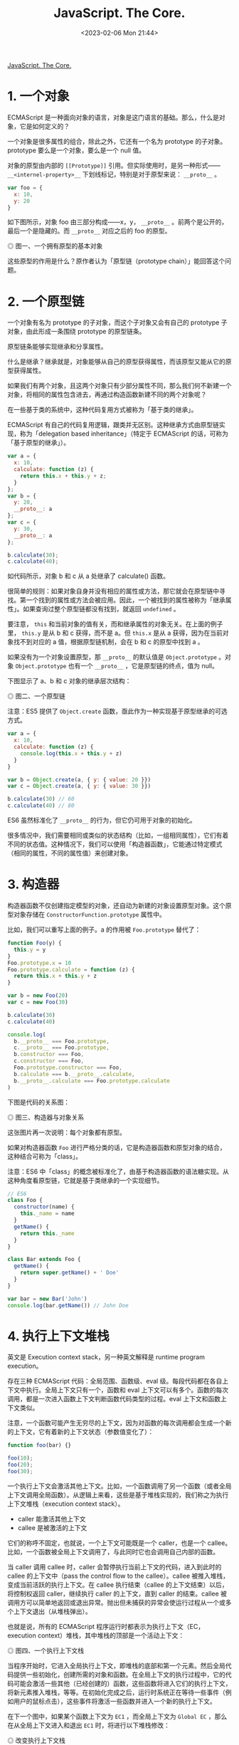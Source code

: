 #+TITLE: JavaScript. The Core.
#+DATE: <2023-02-06 Mon 21:44>
#+TAGS[]: JavaScript 技术

[[http://dmitrysoshnikov.com/ecmascript/javascript-the-core/][JavaScript. The Core.]]

* 1. 一个对象

ECMAScript 是一种面向对象的语言，对象是这门语言的基础。那么，什么是对象，它是如何定义的？

一个对象是很多属性的组合，除此之外，它还有一个名为 prototype 的子对象。prototype 要么是一个对象，要么是一个 null 值。

对象的原型由内部的 =[[Prototype]]= 引用。但实际使用时，是另一种形式—— =__<internel-property>__= 下划线标记，特别是对于原型来说： =__proto__= 。

#+begin_src js
var foo = {
  x: 10,
  y: 20
}
#+end_src

如下图所示，对象 foo 由三部分构成——x，y， =__proto__= 。前两个是公开的，最后一个是隐藏的。而 =__proto__= 对应之后的 foo 的原型。

#+BEGIN_EXPORT html
<img src="/images/js-the-core-0.svg" alt="图一、一个拥有原型的基本对象">
<span class="caption">◎ 图一、一个拥有原型的基本对象</span>
#+END_EXPORT

这些原型的作用是什么？原作者认为「原型链（prototype chain）」能回答这个问题。

* 2. 一个原型链
一个对象有名为 prototype 的子对象，而这个子对象又会有自己的 prototype 子对象，由此形成一条围绕 prototype 的原型链条。

原型链条能够实现继承和分享属性。

什么是继承？继承就是，对象能够从自己的原型获得属性，而该原型又能从它的原型获得属性。

如果我们有两个对象，且这两个对象只有少部分属性不同，那么我们何不新建一个对象，将相同的属性包含进去，再通过构造函数新建不同的两个对象呢？

在一些基于类的系统中，这种代码复用方式被称为「基于类的继承」。

ECMAScript 有自己的代码复用逻辑，跟类并无区别。这种继承方式由原型链实现，称为「delegation based inheritance」（特定于 ECMAScript 的话，可称为「基于原型的继承」）。

#+begin_src js
var a = {
  x: 10,
  calculate: function (z) {
    return this.x + this.y + z;
  }
};
var b = {
  y: 20,
  __proto__: a
};
var c = {
  y: 30,
  __proto__: a
};

b.calculate(30);
c.calculate(40);
#+end_src

如代码所示，对象 b 和 c 从 a 处继承了 calculate() 函数。

很简单的规则：如果对象自身并没有相应的属性或方法，那它就会在原型链中寻找。第一个找到的属性或方法会被应用。因此，一个被找到的属性被称为「继承属性」。如果查询过整个原型链都没有找到，就返回 =undefined= 。

要注意， =this= 和当前对象的值有关，而和继承属性的对象无关。在上面的例子里， =this.y= 是从 b 和 c 获得，而不是 a。但 =this.x= 是从 a 获得，因为在当前对象找不到对应的 a 值，根据原型链机制，会在 b 和 c 的原型中找到 a 。

如果没有为一个对象设置原型，那 =__proto__= 的默认值是 =Object.prototype= 。对象 =Object.prototype= 也有一个 =__proto__= ，它是原型链的终点，值为 null。

下图显示了 a、b 和 c 对象的继承层次结构：

#+BEGIN_EXPORT html
<img src="/images/js-the-core-1.svg" alt="图二、一个原型链">
<span class="caption">◎ 图二、一个原型链</span>
#+END_EXPORT

注意：ES5 提供了 =Object.create= 函数，亟此作为一种实现基于原型继承的可选方式。

#+BEGIN_SRC js
var a = {
  x: 10,
  calculate: function (z) {
    console.log(this.x + this.y + z)
  }
}

var b = Object.create(a, { y: { value: 20 }})
var c = Object.create(a, { y: { value: 30 }})

b.calculate(30) // 60
c.calculate(40) // 80
#+END_SRC

ES6 虽然标准化了 =__proto__= 的行为，但它仍可用于对象的初始化。

很多情况中，我们需要相同或类似的状态结构（比如，一组相同属性），它们有着不同的状态值。这种情况下，我们可以使用「构造器函数」，它能通过特定模式（相同的属性，不同的属性值）来创建对象。

* 3. 构造器

构造器函数不仅创建指定模型的对象，还自动为新建的对象设置原型对象。这个原型对象存储在 =ConstructorFunction.prototype= 属性中。

比如，我们可以重写上面的例子。a 的作用被 ~Foo.prototype~ 替代了：

#+BEGIN_SRC js
function Foo(y) {
  this.y = y
}
Foo.prototype.x = 10
Foo.prototype.calculate = function (z) {
  return this.x + this.y + z
}

var b = new Foo(20)
var c = new Foo(30)

b.calculate(30)
c.calculate(40)

console.log(
  b.__proto__ === Foo.prototype,
  c.__proto__ === Foo.prototype,
  b.constructor === Foo,
  c.constructor === Foo,
  Foo.prototype.constructor === Foo,
  b.calculate === b.__proto__.calculate,
  b.__proto__.calculate === Foo.prototype.calculate
)
#+END_SRC

下图是代码的关系图：

#+BEGIN_EXPORT html
<img src="/images/js-the-core-2.svg" alt="图三、构造器与对象关系">
<span class="caption">◎ 图三、构造器与对象关系</span>
#+END_EXPORT

这张图片再一次说明：每个对象都有原型。

如果对构造器函数 =Foo= 进行严格分类的话，它是构造器函数和原型对象的结合，这种结合可称为「class」。

注意：ES6 中「class」的概念被标准化了，由基于构造器函数的语法糖实现。从这种角度看原型链，它就是基于类继承的一个实现细节。

#+BEGIN_SRC js
// ES6
class Foo {
  constructor(name) {
    this._name = name
  }
  getName() {
    return this._name
  }
}

class Bar extends Foo {
  getName() {
    return super.getName() + ' Doe'
  }
}

var bar = new Bar('John')
console.log(bar.getName()) // John Doe
#+END_SRC

* 4. 执行上下文堆栈

英文是 Execution context stack，另一种英文解释是 runtime program execution。

存在三种 ECMAScript 代码：全局范围、函数级、eval 级。每段代码都在各自上下文中执行。全局上下文只有一个，函数和 eval 上下文可以有多个。函数的每次调用，都是一次进入函数上下文判断函数代码类型的过程。eval 上下文和函数上下文类似。

注意，一个函数可能产生无穷尽的上下文，因为对函数的每次调用都会生成一个新的上下文，它有着新的上下文状态（参数值变化了）：

#+BEGIN_SRC js
function foo(bar) {}

foo(10);
foo(20);
foo(30);
#+END_SRC

一个执行上下文会激活其他上下文。比如，一个函数调用了另一个函数（或者全局上下文调用全局函数）。从逻辑上来看，这些是基于堆栈实现的，我们称之为执行上下文堆栈（execution context stack）。

- caller 能激活其他上下文
- callee 是被激活的上下文

它们的称呼不固定，也就说，一个上下文可能既是一个 caller，也是一个 callee。比如，一个函数被全局上下文调用了，与此同时它也会调用自己内部的函数。

当 caller 调用 callee 时，caller 会暂停执行当前上下文的代码，进入到此时的 callee 的上下文中（pass the control flow to the callee）。callee 被推入堆栈，变成当前活跃的执行上下文。在 callee 执行结束（callee 的上下文结束）以后，将控制权返回 caller，继续执行 caller 的上下文，直到 caller 的结束。callee 被调用方可以简单地返回或退出异常。抛出但未捕获的异常会使运行过程从一个或多个上下文退出（从堆栈弹出）。

也就是说，所有的 ECMAScript 程序运行时都表示为执行上下文（EC，execution context）堆栈，其中堆栈的顶部是一个活动上下文：

#+BEGIN_EXPORT html
<img src="/images/js-the-core-3.svg" alt="图四、一个执行上下文栈">
<span class="caption">◎ 图四、一个执行上下文栈</span>
#+END_EXPORT

当程序开始时，它进入全局执行上下文，即堆栈的底部和第一个元素。然后全局代码提供一些初始化，创建所需的对象和函数。在全局上下文的执行过程中，它的代码可能会激活一些其他（已经创建的）函数，这些函数将进入它们的执行上下文，将新元素推入堆栈，等等。在初始化完成之后，运行时系统正在等待一些事件（例如用户的鼠标点击），这些事件将激活一些函数并进入一个新的执行上下文。

在下一个图中，如果某个函数上下文为 =EC1= ，而全局上下文为 =Global EC= ，那么在从全局上下文进入和退出 =EC1=  时，将进行以下堆栈修改：

#+BEGIN_EXPORT html
<img src="/images/js-the-core-4.svg" alt="图五、改变执行上下文栈">
<span class="caption">◎ 改变执行上下文栈</span>
#+END_EXPORT

这正是 ECMAScript 的运行时系统管理代码执行的方式。

如前所述，堆栈中的每个执行上下文都可以表示为一个对象。让我们看看它的结构以及执行代码需要什么样的状态（哪些属性）。

* 5. 执行上下文

执行上下文可以抽象地表示为一个简单的对象。每个执行上下文都有一组必要的属性（我们可以称之为上下文的状态），用于跟踪其关联代码的执行进度。下图显示了上下文的结构：

#+BEGIN_EXPORT html
<img src="/images/js-the-core-5.svg" alt="图六、一个执行上下文结构">
<span class="caption">◎ 图六、一个执行上下文结构</span>
#+END_EXPORT

除了这三个需要的属性（一个变量对象、一个 =this= 值和一个作用域链）之外，根据实现的不同，执行上下文可能具有任何额外的状态。

* 6. 变量对象

#+BEGIN_QUOTE
变量对象是与执行上下文关联的数据容器。它是一个特殊的对象，存储在上下文中定义的变量和函数声明中。
#+END_QUOTE

注意，函数表达式（与函数声明不同）不包含在变量对象中。

变量对象是一个抽象概念。在不同的上下文中由不同的对象表示。例如，在全局上下文中，变量对象就是全局对象本身（这就是为什么我们能够通过全局对象的属性名称来引用全局变量）。

#+BEGIN_SRC js
var foo = 10

function bar() {} // function declaration, FD
(function baz() {}) // function expression, FE

console.log(
  this.foo == foo,
  window.bar == bar
)

console.log(baz)
#+END_SRC

全局上下文的变量对象（VO，variable object）有以下属性：

#+BEGIN_EXPORT html
<img src="/images/js-the-core-6.svg" alt="图七、全局变量对象">
<span class="caption">◎ 图七、全局变量对象</span>
#+END_EXPORT

函数表达式 =baz= 并未出现在上图的全局变量对象中，这是访问 =baz= 时出错（ =Uncaught ReferenceError: baz is not defined= ）的原因。

注意，与其他语言（C/C++）相比，在 ECMAScript 中，只有函数能创建新的作用域。在函数范围内定义的变量和内部函数在外部是不可见的，并且不会污染全局变量对象。

可以用 =eval= 创建新的（eval 的）执行上下文。但是， =eval= 能够使用全局的变量对象，或者调用方（当在函数内部调用时使用函数）的变量对象。

关于函数以及它们的变量对象——在一个函数上下文中，变量对象由活跃对象（AO，activation object）表示。

* 7. 活动对象

Activation Object

上下文中的代码在执行的时候，会创建变量对象的一个作用域链。这个作用域链决定了各级上下文中的代码在访问变量和函数时的顺序。代码正在执行的上下文的变量对象始终位于作用域链的最前端。如果上下文是函数，则其活动对象用作变量对象。

当调用方激活（调用）一个函数时，将创建一个名为活动对象的特殊对象。由一般参数和 =arguments= 对象构成，后者是一般参数的映射，但它具有索引属性。然后，将活动对象用作函数上下文的变量对象。

例如，函数的变量对象和活动对象是同一个简单的变量对象，但除了变量和函数声明外，它还存储一般参数和 =arguments= 对象，并称之为活动对象。

代码示例：

#+BEGIN_SRC js
function foo(x, y) {
  var z = 30
  function bar() {}
  (function baz() {})
}
foo(10, 20)
#+END_SRC

=foo= 函数上下文的活动对象图示：

#+BEGIN_EXPORT html
<img src="/images/js-the-core-7.svg" alt="图八、活动对象">
<span class="caption">◎ 图八、活动对象</span>
#+END_EXPORT

同样，函数表达式 =baz= 不包含在变量/活动对象中。

注意，在 ES5 中，可变对象和活动对象的概念被组合到词法环境模型中。

在 ECMAScript 中，我们可以使用内部函数，在这些内部函数中，我们可以引用父函数的变量或全局上下文的变量。当我们将一个变量对象命名为上下文的范围对象时，类似于上面讨论的原型链，存在所谓的作用域链（Scope chain）。

* 8. 作用域链

#+BEGIN_QUOTE
作用域链是出现在上下文代码中搜索的标识符的对象列表。
#+END_QUOTE

规则类似于原型链：如果变量没有在自己的作用域（自己的变量/活动对象）中找到，将会继续查找父级变量对象。

上下文的标识符：变量名、函数声明、形式参数等。当函数在其代码中引用非局部变量（或局部函数或形式参数）标识符时，这种变量被称为自由变量。作用域链的存在是为了搜索自由变量。

通常情况下，作用域链是父级变量对象和（位于作用域链的前面）函数的自有变量/活动变量列表的集合。然而，作用域链也可能包含其他对象。比如，上下文执行过程中，动态添加到作用域链中的对象——with 对象或 catch 从句的特殊对象。

解析（查找）标识符时，从活动对象开始搜索作用域链，直到（如果在自有活动对象中没有找到）作用域链的顶端——重复此步骤，和原型链类似。

#+BEGIN_SRC js
var x = 10

(function foo() {
  var y = 20
  (function bar() {
    var z = 30
    console.log(x + y + z)
  })()
})()
#+END_SRC

我们可以通过隐式 =__parent__=  属性假定作用域链对象之间的链接，该属性引用链中的下一个对象。作用域链的另一种表示形式可以是简单的数组。使用 =__parent__= 概念，我们可以用下图表示上面的示例（因此父变量对象保存在函数的 =[[Scope]]=  属性中）：

#+BEGIN_EXPORT html
<img src="/images/js-the-core-8.svg" alt="图九、作用域链">
<span class="caption">◎ 图九、作用域链</span>
#+END_EXPORT

在代码执行时，作用域链可以使用 =with= 语句和 =catch=  子句对象进行扩展。由于这些对象是简单的对象，它们可能有原型（和原型链）。这个事实导致作用域链查找是二维的：(1) 首先考虑作用域链链接，然后 (2) 对每个作用域链的链接——进入链接原型链的深度（如果链接有原型的话）。

例如：

#+BEGIN_SRC js
Object.prototype.x = 10

var w = 20
var y = 30


;(function foo() {
  var w = 40
  var x = 100
  
  with ({z: 50}) {
    console.log(w, x, y, z)
  }
  
  console.log(x, w)
  
  console.log(window.w)
})()
#+END_SRC

上述代码的图示结构：

#+BEGIN_EXPORT html
<img src="/images/js-the-core-9.svg" alt="图十、with 从句作用域链">
<span class="caption">◎ 图十、with 从句作用域链</span>
#+END_EXPORT

注意，并非在所有实现中，全局对象都会从 =Object.prototype= 继承。图片中描述的行为（带有引用来自全局上下文的未定义变量 x）是可复现测试的，比如，在 SpiderMonkey 中。

在所有父变量对象都存在之前，从内部函数获取父数据并没有什么特别之处ーー我们只是遍历作用域链解析（搜索）所需的变量。然而，正如我们上面提到的，在一个上下文结束后，它的所有状态和它本身都被摧毁了。同时，可以从父函数返回一个内部函数。此外，这个返回的函数稍后可能会从另一个上下文激活。如果一个自由变量的上下文已经“消失”了，那么这样的激活会怎样呢？在一般理论中，有助于解决这个问题的概念称为（词法）闭包，在 ECMAScript 中，它与作用域链概念直接相关。

* 9. 闭包

在 ECMAScript 中，函数是第一类对象。这个术语意味着函数可以作为参数传递给其他函数（在这种情况下，它们被称为“funargs”，是“函数参数”的缩写）。接收“funargs”的函数被称为高阶函数，或者更接近数学的运算符。也可以从其他函数返回函数。返回其他函数的函数称为函数值函数（或具有函数值的函数）。

与“funargs”和“function value”相关的概念问题有两个。这两个子问题被概括为一个叫做“Funarg 问题”（或“泛函论证问题”）的子问题。为了解决完全的“Funarg 问题”，闭包的概念被发明出来。让我们更详细地描述这两个子问题（我们将看到它们都是在 ECMAScript 中使用函数图中提到的 =[[Scope]]=  属性解决的）。

“Funarg 问题”的第一个子类型是“向上的 Funarg 问题”。当一个函数从另一个函数返回“up”（向外）并使用上面已经提到的自由变量时，它就出现了。为了能够在父上下文结束后访问父上下文的变量，创建时的内部函数保存在它的 =[[Scope]]= 属性父上下文的范围链中。然后，当函数被激活时，其上下文的作用域链形成为激活对象和这个 =[[Scope]]=  属性的组合（实际上，我们在上面的图中已经看到了）：

#+BEGIN_SRC txt
Scope chain = Activation object + [[Scope]]
#+END_SRC

注意！正是在创建时ーー函数保存了父函数的作用域链，因为这个保存的作用域链将用于查找变量，然后在函数的进一步调用中使用。

#+BEGIN_SRC js
function foo() {
  var x = 10
  return function bar() {
    console.log(x)
  }
}

var returnedFunction = foo()
var x = 20

returnedFunction()
#+END_SRC

这种作用域样式称为静态（或词法）作用域。我们看到变量 =x= 位于返回的 =bar= 函数的保存的 =[[Scope]]= 中。在一般理论中，当上面例子中的变量 =x= 被解析为 =20= 而不是 =10=  时，也存在一个动态范围。但是，ECMAScript 中不使用动态范围。

“Funarg 问题”的第二部分是“向下的 Funarg 问题”。在这种情况下，父上下文可能存在，但是在解析标识符时可能存在歧义。问题是：标识符的值应该从哪个作用域使用ーー是在函数创建时静态保存，还是在执行时动态形成（即调用方的作用域）？为了避免这种模糊性并形成闭包，决定使用静态范围：

#+BEGIN_SRC js
var x = 10
function foo() {
  console.log(x)
}
(function (funArg) {
  var x = 20
  
  funArg()
})(foo)
#+END_SRC

我们可以得出结论，静态作用域是语言中必须具有闭包的要求。但是，有些语言可能提供动态和静态作用域的组合，允许程序员选择ーー哪些内容要闭包，哪些不要闭包。因为在 ECMAScript 中只使用了一个静态作用域（也就是说，我们对“funarg 问题”的两个子类型都有解决方案），所以结论是：ECMAScript 完全支持闭包，从技术上讲，闭包是使用函数的 =[[Scope]]= 属性实现的。现在我们可以给闭包一个正确的定义：

#+BEGIN_QUOTE
闭包是一个代码块（在 ECMAScript 中这是一个函数）和静态/词法保存的所有父作用域的组合。因此，通过这些保存的作用域，函数可以很容易地引用自由变量。
#+END_QUOTE

注意，由于每个（普通）函数在创建时保存 =[[Scope]]= ，理论上，ECMAScript 中的所有函数都是闭包。

另一个需要注意的重要事项是，几个函数可能具有相同的父作用域（当我们有两个内部/全局函数时，这是很正常的情况）。在这种情况下，存储在 =[[Scope]]= 属性中的变量在具有相同父范围链的所有函数之间共享。一个闭包中变量的变化反映在另一个闭包中读取这些变量时：

#+BEGIN_SRC js
function baz() {
  var x = 1
  return {
    foo: function () { return ++x },
    bar: function () { return --x }
  }
}

var closures = baz()
console.log(
  closures.foo(),
  closures.bar()
)
#+END_SRC

代码可用下图说明：

#+BEGIN_EXPORT html
<img src="/images/js-the-core-10.svg" alt="图十一、共享 [[Scope]]">
<span class="caption">◎ 图十一、共享 [[Scope]]</span>
#+END_EXPORT

这个特性与在循环中创建多个函数的混淆恰好相关。在已创建的函数中使用循环计数器，当所有函数在函数中具有相同的计数器值时，一些程序员经常会得到意外的结果。现在应该很清楚为什么会这样ーー因为所有这些函数都具有相同的 =[[Scope]]=  ，其中循环计数器具有最后赋值。

#+BEGIN_SRC js
var data = []

for (var k = 0; k < 3; k++) {
  data[k] = function () {
    console.log(k)
  }
}
data[0]()
data[1]()
data[2]()
#+END_SRC

有几种技术可以解决这个问题。其中一种技术是在作用域链中提供一个附加对象ーー例如使用附加函数：

#+BEGIN_SRC js
var data = []

for (var k = 0; k < 3; k++) {
  data[k] = (function (x) {
    return function() {
      console.log(x)
    }
  })(k)
}
data[0]()
data[1]()
data[2]()
#+END_SRC

注意：ES6 引入了块范围绑定。这是通过 =let= 或 =const= 关键字完成的。上面的例子现在可以很容易和方便地改写为：

#+BEGIN_SRC js
let data = []

for (let k = 0; k < 3; k++) {
  data[k] = function () {
    console.log(k)
  }
}
data[0]()
data[1]()
data[2]()
#+END_SRC

* 10. =this= 值

#+BEGIN_QUOTE
=this= 值是与执行上下文相关的特殊对象。因此，它可以被命名为上下文对象（也就是说，执行上下文在其中被激活的对象）。
#+END_QUOTE

任何对象都可以用作上下文的 =this= 值。一个重要的注意事项是， =this= 值是执行上下文的属性，但不是变量对象的属性。

此特性非常重要，因为与变量相比， =this= 值从不参与标识符解析过程。例如，当访问代码中的 =this= 时，它的值直接从执行上下文获取，而不需要进行任何作用域链查找。 =this= 的值只在进入上下文时确定一次。

注意：在 ES6 中， =this= 实际上成为了词法环境的一个属性，即 ES3 术语中变量对象的属性。这样做是为了支持箭头函数，这些函数具有从父上下文继承的词法 =this= 。

顺便说一下，与 ECMAScript 不同，Python 的 =self= 方法参数是一个简单的变量，解析结果相同，甚至可以在执行过程中更改为另一个值。在 ECMAScript 中，不可能将新值赋给 =this= ，因为它不是变量！也不放在变量对象中。

在全局上下文中，当前的 =this= 值是全局对象本身（也就是说，这里的 =this= 值等于变量对象）：

#+BEGIN_SRC js
var x = 10
console.log(
  x,
  this.x,
  window.x
)
#+END_SRC

对于函数上下文，每个函数调用中的 =this= 值可能不同。这里 =this= 值是由调用方通过调用表达式的形式提供的（即如何激活函数的方式）。例如，下面的函数 =foo= 是一个被调用方，从全局上下文调用，该上下文是一个调用方。让我们看看这个例子，对于一个函数的相同代码，不同调用（函数激活的不同方式）中的 =this= 值是如何由调用者以不同的方式提供的：

#+BEGIN_SRC js
function foo() {
  console.log(this)
}
foo()
foo.prototype.constructor()
var bar = {
  baz: foo
}

bar.baz();
(bar.baz)();
(bar.baz = bar.baz)();
(bar.baz, bar.baz)();
(false || bar.baz)();

var otherFoo = bar.baz
otherFoo()
#+END_SRC

参考资料

1. [[https://en.wikipedia.org/wiki/Prototype-based_programming]]
2. [[https://en.wikipedia.org/wiki/Class-based_programming]]
